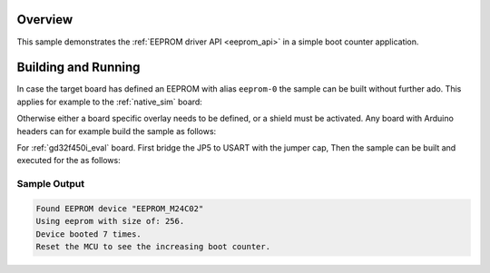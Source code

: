 .. zephyr:code-sample:: eeprom
   :name: EEPROM
   :relevant-api: eeprom_interface

   Store a boot count value in EEPROM.

Overview
********

This sample demonstrates the :ref:`EEPROM driver API <eeprom_api>` in a simple boot counter
application.

Building and Running
********************

In case the target board has defined an EEPROM with alias ``eeprom-0`` the
sample can be built without further ado. This applies for example to the
:ref:`native_sim` board:

.. zephyr-app-commands::
   :zephyr-app: samples/drivers/eeprom
   :host-os: unix
   :board: native_sim
   :goals: run
   :compact:

Otherwise either a board specific overlay needs to be defined, or a shield must
be activated. Any board with Arduino headers can for example build the sample
as follows:

.. zephyr-app-commands::
   :zephyr-app: samples/drivers/eeprom
   :board: nrf52840dk_nrf52840
   :goals: build
   :shield: x_nucleo_eeprma2
   :compact:

For :ref:`gd32f450i_eval` board. First bridge the JP5 to USART with the jumper cap,
Then the sample can be built and executed for the  as follows:

.. zephyr-app-commands::
   :zephyr-app: samples/drivers/eeprom
   :board: gd32f450i_eval
   :goals: build flash
   :compact:

Sample Output
=============

.. code-block:: console

    Found EEPROM device "EEPROM_M24C02"
    Using eeprom with size of: 256.
    Device booted 7 times.
    Reset the MCU to see the increasing boot counter.
